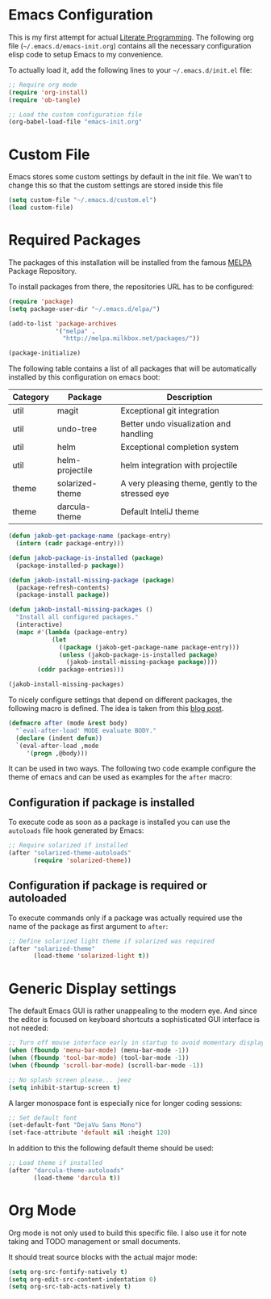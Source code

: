 #+STARTUP: showall
#+STARTUP: hidestars
#+PROPERTY: header-args :tangle yes :exports code

* Emacs Configuration

This is my first attempt for actual [[https://en.wikipedia.org/wiki/Literate_programming][Literate Programming]].
The following org file (=~/.emacs.d/emacs-init.org=)
contains all the necessary configuration elisp code
to setup Emacs to my convenience.

To actually load it,
add the following lines
to your =~/.emacs.d/init.el= file:

#+name: init.el content to load the literate configuration
#+begin_src emacs-lisp :tangle no
;; Require org mode
(require 'org-install)
(require 'ob-tangle)

;; Load the custom configuration file
(org-babel-load-file "emacs-init.org"
#+end_src

* Custom File

Emacs stores some custom settings
by default in the init file.
We wan't to change this
so that the custom settings
are stored inside this file

#+name: Custom variables configuration
#+begin_src emacs-lisp
(setq custom-file "~/.emacs.d/custom.el")
(load custom-file)
#+end_src

* Required Packages

The packages of this installation
will be installed from the famous
[[http://melpa.org/][MELPA]] Package Repository.

To install packages from there,
the repositories URL
has to be configured:

#+name: MELPA configuration
#+begin_src emacs-lisp
(require 'package)
(setq package-user-dir "~/.emacs.d/elpa/")

(add-to-list 'package-archives
             '("melpa" .
               "http://melpa.milkbox.net/packages/"))

(package-initialize)
#+end_src

The following table
contains a list of all packages
that will be automatically installed
by this configuration on emacs boot:

#+name: packages
| Category | Package         | Description                                       |
|----------+-----------------+---------------------------------------------------|
| util     | magit           | Exceptional git integration                       |
| util     | undo-tree       | Better undo visualization and handling            |
| util     | helm            | Exceptional completion system                     |
| util     | helm-projectile | helm integration with projectile                  |
| theme    | solarized-theme | A very pleasing theme, gently to the stressed eye |
| theme    | darcula-theme   | Default InteliJ theme                        |

#+begin_src emacs-lisp :var package-entries=packages
(defun jakob-get-package-name (package-entry)
  (intern (cadr package-entry)))

(defun jakob-package-is-installed (package)
  (package-installed-p package))

(defun jakob-install-missing-package (package)
  (package-refresh-contents)
  (package-install package))

(defun jakob-install-missing-packages ()
  "Install all configured packages."
  (interactive)
  (mapc #'(lambda (package-entry)
            (let 
              ((package (jakob-get-package-name package-entry)))
              (unless (jakob-package-is-installed package)
                (jakob-install-missing-package package))))
        (cddr package-entries)))

(jakob-install-missing-packages)
#+end_src

To nicely configure settings
that depend on different packages,
the following macro is defined.
The idea is taken 
from this [[http://milkbox.net/note/single-file-master-emacs-configuration/][blog post]].

#+name: Configuration macro for package related stuff
#+begin_src emacs-lisp
(defmacro after (mode &rest body)
  "`eval-after-load' MODE evaluate BODY."
  (declare (indent defun))
  `(eval-after-load ,mode
     '(progn ,@body)))
#+end_src

It can be used
in two ways.
The following two code example
configure the theme
of emacs and can be used
as examples
for the =after= macro:

** Configuration if package is installed

To execute code 
as soon as a package is installed
you can use the
=autoloads= file hook
generated by Emacs:

#+name: Example of executing code only if package is installed 
#+begin_src emacs-lisp :tangle no
;; Require solarized if installed
(after "solarized-theme-autoloads"
       (require 'solarized-theme))
#+end_src

** Configuration if package is required or autoloaded

To execute commands
only if a package was actually required
use the name of the package
as first argument to =after=:

#+name: Example of executing code only if package is required 
#+begin_src emacs-lisp :tangle no
;; Define solarized light theme if solarized was required
(after "solarized-theme"
       (load-theme 'solarized-light t))
#+end_src

* Generic Display settings

The default Emacs GUI
is rather unappealing to the modern eye.
And since the editor
is focused on keyboard shortcuts
a sophisticated GUI interface is not needed:

#+name: Disable most of the gui elements
#+begin_src emacs-lisp
;; Turn off mouse interface early in startup to avoid momentary display
(when (fboundp 'menu-bar-mode) (menu-bar-mode -1))
(when (fboundp 'tool-bar-mode) (tool-bar-mode -1))
(when (fboundp 'scroll-bar-mode) (scroll-bar-mode -1))

;; No splash screen please... jeez
(setq inhibit-startup-screen t)
#+end_src

A larger monospace font
is especially nice
for longer coding sessions:

#+name: Set a readable default font
#+begin_src emacs-lisp
;; Set default font
(set-default-font "DejaVu Sans Mono")
(set-face-attribute 'default nil :height 120)
#+end_src

In addition to this
the following default theme
should be used:

#+name: Load favourite theme
#+begin_src emacs-lisp
;; Load theme if installed
(after "darcula-theme-autoloads"
       (load-theme 'darcula t))
#+end_src

* Org Mode

Org mode is not only used
to build this specific file.
I also use it
for note taking
and TODO management
or small documents.

It should treat source blocks
with the actual major mode:

#+name: Display org-mode source blocks naturally
#+begin_src emacs-lisp
(setq org-src-fontify-natively t)
(setq org-edit-src-content-indentation 0)
(setq org-src-tab-acts-natively t)
#+end_src

